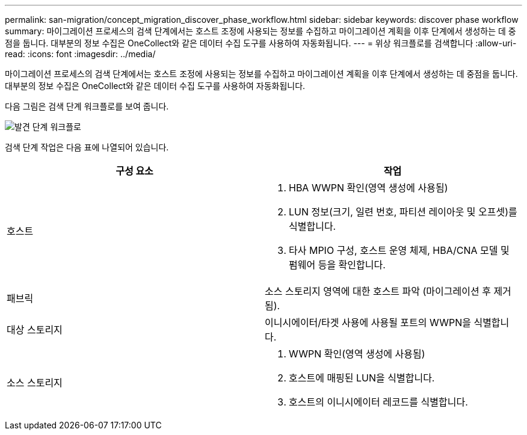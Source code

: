 ---
permalink: san-migration/concept_migration_discover_phase_workflow.html 
sidebar: sidebar 
keywords: discover phase workflow 
summary: 마이그레이션 프로세스의 검색 단계에서는 호스트 조정에 사용되는 정보를 수집하고 마이그레이션 계획을 이후 단계에서 생성하는 데 중점을 둡니다. 대부분의 정보 수집은 OneCollect와 같은 데이터 수집 도구를 사용하여 자동화됩니다. 
---
= 위상 워크플로를 검색합니다
:allow-uri-read: 
:icons: font
:imagesdir: ../media/


[role="lead"]
마이그레이션 프로세스의 검색 단계에서는 호스트 조정에 사용되는 정보를 수집하고 마이그레이션 계획을 이후 단계에서 생성하는 데 중점을 둡니다. 대부분의 정보 수집은 OneCollect와 같은 데이터 수집 도구를 사용하여 자동화됩니다.

다음 그림은 검색 단계 워크플로를 보여 줍니다.

image::../media/discover_phase_1.png[발견 단계 워크플로]

검색 단계 작업은 다음 표에 나열되어 있습니다.

[cols="2*"]
|===
| 구성 요소 | 작업 


 a| 
호스트
 a| 
. HBA WWPN 확인(영역 생성에 사용됨)
. LUN 정보(크기, 일련 번호, 파티션 레이아웃 및 오프셋)를 식별합니다.
. 타사 MPIO 구성, 호스트 운영 체제, HBA/CNA 모델 및 펌웨어 등을 확인합니다.




 a| 
패브릭
 a| 
소스 스토리지 영역에 대한 호스트 파악 (마이그레이션 후 제거됨).



 a| 
대상 스토리지
 a| 
이니시에이터/타겟 사용에 사용될 포트의 WWPN을 식별합니다.



 a| 
소스 스토리지
 a| 
. WWPN 확인(영역 생성에 사용됨)
. 호스트에 매핑된 LUN을 식별합니다.
. 호스트의 이니시에이터 레코드를 식별합니다.


|===